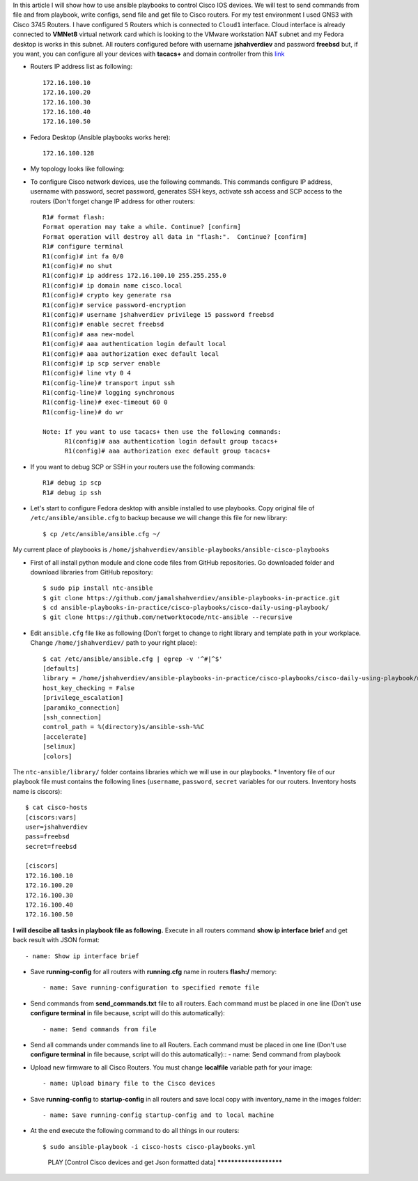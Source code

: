 In this article I will show how to use ansible playbooks to control Cisco IOS devices. We will test to send commands from file and from playbook, write configs, send file and get file to Cisco routers. For my test environment I used GNS3 with Cisco 3745 Routers. I have configured ``5`` Routers which is connected to ``Cloud1`` interface. Cloud interface is already connected to **VMNet8** virtual network card which is looking to the VMware workstation NAT subnet and my Fedora desktop is works in this subnet. All routers configured before with username **jshahverdiev** and password **freebsd** but, if you want, you can configure all your devices with **tacacs+** and domain controller from this `link <https://jamalshahverdiev.wordpress.com/2016/07/14/centos-6-7-tacacs-gns3cisco-3600-domain-controller-integration/>`_

* Routers IP address list as following::

     172.16.100.10
     172.16.100.20
     172.16.100.30
     172.16.100.40
     172.16.100.50

* Fedora Desktop (Ansible playbooks works here)::
  
     172.16.100.128

* My topology looks like following:
.. image:: images/topology.jpg

* To configure Cisco network devices, use the following commands. This commands configure IP address, username with password, secret password, generates SSH keys, activate ssh access and SCP access to the routers (Don't forget change IP address for other routers::
  
     R1# format flash:
     Format operation may take a while. Continue? [confirm]
     Format operation will destroy all data in "flash:".  Continue? [confirm]
     R1# configure terminal
     R1(config)# int fa 0/0 
     R1(config)# no shut
     R1(config)# ip address 172.16.100.10 255.255.255.0
     R1(config)# ip domain name cisco.local
     R1(config)# crypto key generate rsa
     R1(config)# service password-encryption
     R1(config)# username jshahverdiev privilege 15 password freebsd
     R1(config)# enable secret freebsd
     R1(config)# aaa new-model
     R1(config)# aaa authentication login default local
     R1(config)# aaa authorization exec default local
     R1(config)# ip scp server enable
     R1(config)# line vty 0 4
     R1(config-line)# transport input ssh
     R1(config-line)# logging synchronous
     R1(config-line)# exec-timeout 60 0
     R1(config-line)# do wr

     Note: If you want to use tacacs+ then use the following commands:
           R1(config)# aaa authentication login default group tacacs+
           R1(config)# aaa authorization exec default group tacacs+


* If you want to debug SCP or SSH in your routers use the following commands::
     
     R1# debug ip scp
     R1# debug ip ssh

* Let's start to configure Fedora desktop with ansible installed to use playbooks. Copy original file of ``/etc/ansible/ansible.cfg`` to backup because we will change this file for new library::
  
  $ cp /etc/ansible/ansible.cfg ~/

My current place of playbooks is ``/home/jshahverdiev/ansible-playbooks/ansible-cisco-playbooks``

* First of all install python module and clone code files from GitHub repositories. Go downloaded folder and download libraries from GitHub repository::
  
  $ sudo pip install ntc-ansible
  $ git clone https://github.com/jamalshahverdiev/ansible-playbooks-in-practice.git
  $ cd ansible-playbooks-in-practice/cisco-playbooks/cisco-daily-using-playbook/
  $ git clone https://github.com/networktocode/ntc-ansible --recursive

* Edit ``ansible.cfg`` file like as following (Don't forget to change to right library and template path in your workplace. Change ``/home/jshahverdiev/`` path to your right place)::
  
    $ cat /etc/ansible/ansible.cfg | egrep -v '^#|^$'
    [defaults]
    library = /home/jshahverdiev/ansible-playbooks-in-practice/cisco-playbooks/cisco-daily-using-playbook/ntc-ansible/library/
    host_key_checking = False
    [privilege_escalation]
    [paramiko_connection]
    [ssh_connection]
    control_path = %(directory)s/ansible-ssh-%%C
    [accelerate]
    [selinux]
    [colors]

The ``ntc-ansible/library/`` folder contains libraries which we will use in our playbooks.
* Inventory file of our playbook file must contains the following lines (``username``, ``password``, ``secret`` variables for our routers. Inventory hosts name is ciscors)::
  
    $ cat cisco-hosts
    [ciscors:vars]
    user=jshahverdiev
    pass=freebsd
    secret=freebsd

    [ciscors]
    172.16.100.10
    172.16.100.20
    172.16.100.30
    172.16.100.40
    172.16.100.50

**I will descibe all tasks in playbook file as following.**
Execute in all routers command **show ip interface brief** and get back result with JSON format::
  
  - name: Show ip interface brief

* Save **running-config** for all routers with **running.cfg** name in routers **flash:/** memory::
  
  - name: Save running-configuration to specified remote file

* Send commands from **send_commands.txt** file to all routers. Each command must be placed in one line (Don't use **configure terminal** in file because, script will do this automatically)::
  
  - name: Send commands from file 

* Send all commands under commands line to all Routers. Each command must be placed in one line (Don't use **configure terminal** in file because, script will do this automatically)::
  - name: Send command from playbook

* Upload new firmware to all Cisco Routers. You must change **localfile** variable path for your image::
  
  - name: Upload binary file to the Cisco devices

* Save **running-config** to **startup-config** in all routers and save local copy with inventory_name in the images folder::
  
  - name: Save running-config startup-config and to local machine

* At the end execute the following command to do all things in our routers::
  
  $ sudo ansible-playbook -i cisco-hosts cisco-playbooks.yml
    PLAY [Control Cisco devices and get Json formatted data] ***********************
.. image:: images/result.jpg

